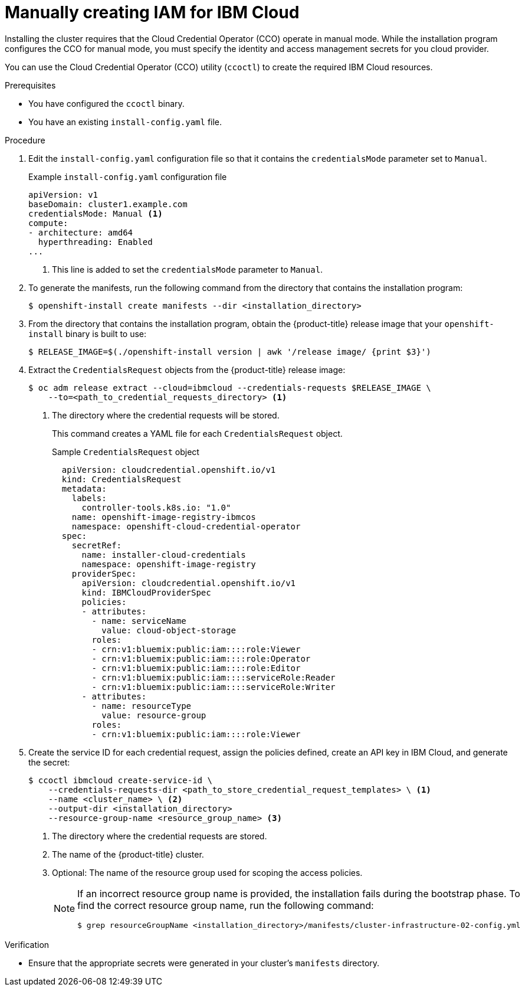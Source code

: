 // Module included in the following assemblies:
//
// * installing/installing_ibm_cloud_public/installing-ibm-cloud-customizations.adoc
// * installing/installing_ibm_cloud_public/installing-ibm-cloud-network-customizations.adoc

:_content-type: PROCEDURE
[id="manually-create-iam-ibm-cloud_{context}"]
= Manually creating IAM for IBM Cloud

Installing the cluster requires that the Cloud Credential Operator (CCO) operate in manual mode. While the installation program configures the CCO for manual mode, you must specify the identity and access management secrets for you cloud provider.

You can use the Cloud Credential Operator (CCO) utility (`ccoctl`) to create the required IBM Cloud resources.

.Prerequisites

* You have configured the `ccoctl` binary.
* You have an existing `install-config.yaml` file.

.Procedure

. Edit the `install-config.yaml` configuration file so that it contains the `credentialsMode` parameter set to `Manual`.
+
.Example `install-config.yaml` configuration file
[source,yaml]
----
apiVersion: v1
baseDomain: cluster1.example.com
credentialsMode: Manual <1>
compute:
- architecture: amd64
  hyperthreading: Enabled
...
----
<1> This line is added to set the `credentialsMode` parameter to `Manual`.

. To generate the manifests, run the following command from the directory that contains the installation program:
+
[source,terminal]
----
$ openshift-install create manifests --dir <installation_directory>
----

. From the directory that contains the installation program, obtain the {product-title} release image that your `openshift-install` binary is built to use:
+
[source,terminal]
----
$ RELEASE_IMAGE=$(./openshift-install version | awk '/release image/ {print $3}')
----

. Extract the `CredentialsRequest` objects from the {product-title} release image:
+
[source,terminal]
----
$ oc adm release extract --cloud=ibmcloud --credentials-requests $RELEASE_IMAGE \
    --to=<path_to_credential_requests_directory> <1>
----
<1> The directory where the credential requests will be stored.
+
This command creates a YAML file for each `CredentialsRequest` object.
+
.Sample `CredentialsRequest` object
+
[source,yaml]
----
  apiVersion: cloudcredential.openshift.io/v1
  kind: CredentialsRequest
  metadata:
    labels:
      controller-tools.k8s.io: "1.0"
    name: openshift-image-registry-ibmcos
    namespace: openshift-cloud-credential-operator
  spec:
    secretRef:
      name: installer-cloud-credentials
      namespace: openshift-image-registry
    providerSpec:
      apiVersion: cloudcredential.openshift.io/v1
      kind: IBMCloudProviderSpec
      policies:
      - attributes:
        - name: serviceName
          value: cloud-object-storage
        roles:
        - crn:v1:bluemix:public:iam::::role:Viewer
        - crn:v1:bluemix:public:iam::::role:Operator
        - crn:v1:bluemix:public:iam::::role:Editor
        - crn:v1:bluemix:public:iam::::serviceRole:Reader
        - crn:v1:bluemix:public:iam::::serviceRole:Writer
      - attributes:
        - name: resourceType
          value: resource-group
        roles:
        - crn:v1:bluemix:public:iam::::role:Viewer
----

. Create the service ID for each credential request, assign the policies defined, create an API key in IBM Cloud, and generate the secret:
+
[source,terminal]
----
$ ccoctl ibmcloud create-service-id \
    --credentials-requests-dir <path_to_store_credential_request_templates> \ <1>
    --name <cluster_name> \ <2>
    --output-dir <installation_directory>
    --resource-group-name <resource_group_name> <3>
----
<1> The directory where the credential requests are stored.
<2> The name of the {product-title} cluster.
<3> Optional: The name of the resource group used for scoping the access policies.
+
--
[NOTE]
====
If an incorrect resource group name is provided, the installation fails during the bootstrap phase. To find the correct resource group name, run the following command:

[source,terminal]
----
$ grep resourceGroupName <installation_directory>/manifests/cluster-infrastructure-02-config.yml
----
====
--

.Verification

* Ensure that the appropriate secrets were generated in your cluster's `manifests` directory.
